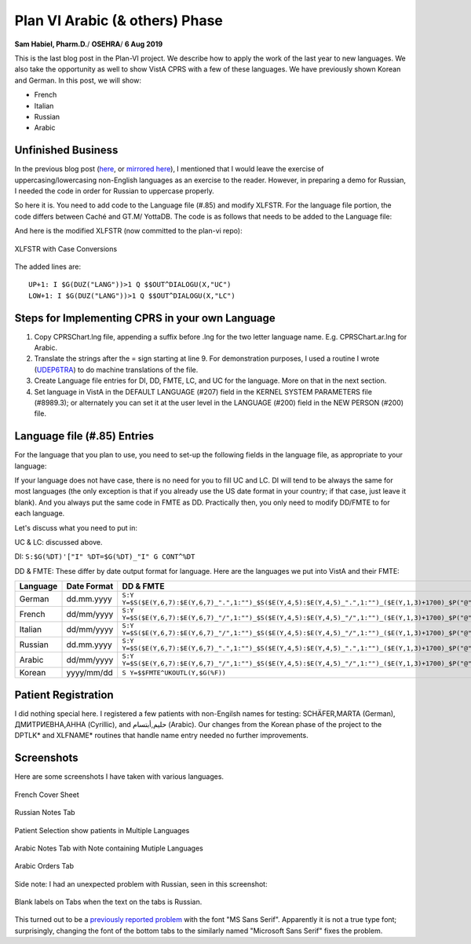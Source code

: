 Plan VI Arabic (& others) Phase
===============================

**Sam Habiel, Pharm.D.**/
**OSEHRA**/
**6 Aug 2019**

This is the last blog post in the Plan-VI project. We describe how to apply the
work of the last year to new languages. We also take the opportunity as well to
show VistA CPRS with a few of these languages. We have previously shown Korean
and German. In this post, we will show:

- French
- Italian
- Russian
- Arabic

Unfinished Business
-------------------
In the previous blog post (`here <http://smh101.com/articles/p6/plan6-german-phase.html>`__,
or `mirrored here <https://www.osehra.org/post/plan-vi-summary-german-phase>`__),
I mentioned that I would leave the exercise of uppercasing/lowercasing non-English
languages as an exercise to the reader. However, in preparing a demo for Russian,
I needed the code in order for Russian to uppercase properly.

So here it is. You need to add code to the Language file (#.85) and modify
XLFSTR. For the language file portion, the code differs between Caché and GT.M/
YottaDB. The code is as follows that needs to be added to the Language file:

============  ==========                    ===============   =============
Field Number  Field Name                    Caché Code        GT.M/YDB Code
============  ==========                    ===============   =============
10.4          Uppercase Conversion          S Y=$ZCVT(Y,"U")  S Y=$ZCO(Y,"U")
10.5          Lowercase Conversion          S Y=$ZCVT(Y,"L")  S Y=$ZCO(Y,"L")
============  ==========                    ==========        =============

And here is the modified XLFSTR (now committed to the plan-vi repo):

.. figure::
   images/xlfstr-with-i18n-case-conversions.png
   :align: center
   :alt: XLFSTR with Case Conversions

   XLFSTR with Case Conversions

The added lines are::

  UP+1: I $G(DUZ("LANG"))>1 Q $$OUT^DIALOGU(X,"UC")
  LOW+1: I $G(DUZ("LANG"))>1 Q $$OUT^DIALOGU(X,"LC")

Steps for Implementing CPRS in your own Language
------------------------------------------------
1. Copy CPRSChart.lng file, appending a suffix before .lng for the two letter
   language name. E.g. CPRSChart.ar.lng for Arabic.
2. Translate the strings after the = sign starting at line 9. For demonstration
   purposes, I used a routine I wrote (`UDEP6TRA
   <https://github.com/OSEHRA-Sandbox/VistA-M/blob/plan-vi/Packages/Germany%20Specific%20Modifications/Routines/UDEP6TRA.m>`__) to do machine translations of the
   file.
3. Create Language file entries for DI, DD, FMTE, LC, and UC for the language.
   More on that in the next section.
4. Set language in VistA in the DEFAULT LANGUAGE (#207) field in the KERNEL
   SYSTEM PARAMETERS file (#8989.3); or alternately you can set it at the user
   level in the LANGUAGE (#200) field in the NEW PERSON (#200) file.

Language file (#.85) Entries
----------------------------
For the language that you plan to use, you need to set-up the following fields
in the language file, as appropriate to your language:

============            ==========                    ==========
Field Name              Field Number                  Short Name
============            ==========                    ==========
Date/Time Format        10.2                          DD
Date/Time Format (FMTE) 10.21                         FMTE
Date Input              20.2                          DI
Uppercase Conversion    10.4                          UC
Lowercase Conversion    10.5                          LC
============            ==========                    ==========

If your language does not have case, there is no need for you to fill UC and
LC.  DI will tend to be always the same for most languages (the only exception
is that if you already use the US date format in your country; if that case,
just leave it blank). And you always put the same code in FMTE as DD.
Practically then, you only need to modify DD/FMTE to for each language.

Let's discuss what you need to put in:

UC & LC: discussed above.

DI: ``S:$G(%DT)'["I" %DT=$G(%DT)_"I" G CONT^%DT``

DD & FMTE: These differ by date output format for language. Here are the
languages we put into VistA and their FMTE:

========  ===========  =========
Language  Date Format  DD & FMTE
========  ===========  =========
German    dd.mm.yyyy   ``S:Y Y=$S($E(Y,6,7):$E(Y,6,7)_".",1:"")_$S($E(Y,4,5):$E(Y,4,5)_".",1:"")_($E(Y,1,3)+1700)_$P("@"_$E(Y_0,9,10)_":"_$E(Y_"000",11,12)_$S($E(Y,13,14):":"_$E(Y_0,13,14),1:""),"^",Y[".")``
French    dd/mm/yyyy   ``S:Y Y=$S($E(Y,6,7):$E(Y,6,7)_"/",1:"")_$S($E(Y,4,5):$E(Y,4,5)_"/",1:"")_($E(Y,1,3)+1700)_$P("@"_$E(Y_0,9,10)_":"_$E(Y_"000",11,12)_$S($E(Y,13,14):":"_$E(Y_0,13,14),1:""),"^",Y[".")``
Italian   dd/mm/yyyy   ``S:Y Y=$S($E(Y,6,7):$E(Y,6,7)_"/",1:"")_$S($E(Y,4,5):$E(Y,4,5)_"/",1:"")_($E(Y,1,3)+1700)_$P("@"_$E(Y_0,9,10)_":"_$E(Y_"000",11,12)_$S($E(Y,13,14):":"_$E(Y_0,13,14),1:""),"^",Y[".")``
Russian   dd.mm.yyyy   ``S:Y Y=$S($E(Y,6,7):$E(Y,6,7)_".",1:"")_$S($E(Y,4,5):$E(Y,4,5)_".",1:"")_($E(Y,1,3)+1700)_$P("@"_$E(Y_0,9,10)_":"_$E(Y_"000",11,12)_$S($E(Y,13,14):":"_$E(Y_0,13,14),1:""),"^",Y[".")``
Arabic    dd/mm/yyyy   ``S:Y Y=$S($E(Y,6,7):$E(Y,6,7)_"/",1:"")_$S($E(Y,4,5):$E(Y,4,5)_"/",1:"")_($E(Y,1,3)+1700)_$P("@"_$E(Y_0,9,10)_":"_$E(Y_"000",11,12)_$S($E(Y,13,14):":"_$E(Y_0,13,14),1:""),"^",Y[".")``
Korean    yyyy/mm/dd   ``S Y=$$FMTE^UKOUTL(Y,$G(%F))``
========  ===========  =========

Patient Registration
--------------------
I did nothing special here. I registered a few patients with non-Engilsh names
for testing: SCHÄFER,MARTA (German), ДМИТРИЕВНА,АННА (Cyrillic), and
حليم,أبتسام (Arabic). Our changes from the Korean phase of the project to the
DPTLK* and XLFNAME* routines that handle name entry needed no further
improvements.

Screenshots
-----------
Here are some screenshots I have taken with various languages.

.. figure::
   images/screenshots-01-french.png
   :align: center
   :alt: French Cover Sheet

   French Cover Sheet

.. figure::
   images/screenshots-02-italian.png
   :align: center
   :alt: Italian Cover Sheet

    Italian Cover Sheet

.. figure::
   images/screenshots-03-russian.png
   :align: center
   :alt: Russian Notes Tab

   Russian Notes Tab

.. figure::
   images/screenshots-04-patient-selection.png
   :align: center
   :alt: Patient Selection show patients in Multiple Languages

   Patient Selection show patients in Multiple Languages

.. figure::
   images/screenshots-05-arabic-note-multiple-languages.png
   :align: center
   :alt: Arabic Notes Tab with Note containing Mutiple Languages
   
   Arabic Notes Tab with Note containing Mutiple Languages

.. figure::
   images/screenshots-06-arabic-orders.png
   :align: center
   :alt: Arabic Orders Tab

   Arabic Orders Tab
   
Side note: I had an unexpected problem with Russian, seen in this screenshot:

.. figure::
   images/screenshots-07-russian-blank-tabs.png
   :align: center
   :alt: Blank Tabs in Russian

   Blank labels on Tabs when the text on the tabs is Russian.
   
This turned out to be a `previously reported problem
<https://www.ghisler.ch/board/viewtopic.php?t=45290>`__ with the font "MS Sans
Serif". Apparently it is not a true type font; surprisingly, changing the
font of the bottom tabs to the similarly named "Microsoft Sans Serif" fixes the
problem.
